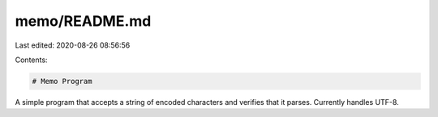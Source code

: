 memo/README.md
==============

Last edited: 2020-08-26 08:56:56

Contents:

.. code-block:: md

    # Memo Program

A simple program that accepts a string of encoded characters and verifies that
it parses. Currently handles UTF-8.


